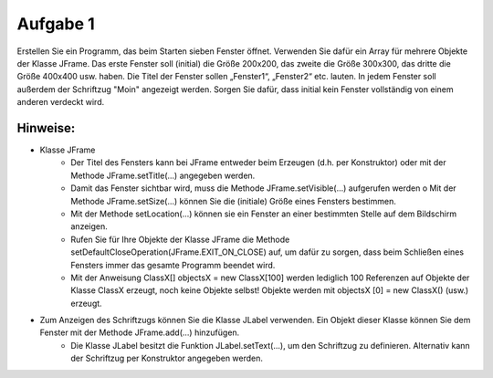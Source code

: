 =========
Aufgabe 1
=========

Erstellen Sie ein Programm, das beim Starten sieben Fenster öffnet. Verwenden Sie dafür ein Array für mehrere Objekte der Klasse JFrame. Das erste Fenster soll (initial) die Größe 200x200, das zweite die Größe 300x300, das dritte die Größe 400x400 usw. haben. Die Titel der Fenster sollen „Fenster1“, „Fenster2“ etc. lauten. In jedem Fenster soll außerdem der Schriftzug "Moin" angezeigt werden. Sorgen Sie dafür, dass initial kein Fenster vollständig von einem anderen verdeckt wird.

---------
Hinweise:
---------
- Klasse JFrame
	+ Der Titel des Fensters kann bei JFrame entweder beim Erzeugen (d.h. per Konstruktor) oder mit der Methode JFrame.setTitle(...) angegeben werden.
	+ Damit das Fenster sichtbar wird, muss die Methode JFrame.setVisible(...) aufgerufen werden o Mit der Methode JFrame.setSize(...) können Sie die (initiale) Größe eines Fensters bestimmen.
	+ Mit der Methode setLocation(...) können sie ein Fenster an einer bestimmten Stelle auf dem Bildschirm anzeigen.
	+ Rufen Sie für Ihre Objekte der Klasse JFrame die Methode setDefaultCloseOperation(JFrame.EXIT_ON_CLOSE) auf, um dafür zu sorgen, dass beim Schließen eines Fensters immer das gesamte Programm beendet wird.
	+ Mit der Anweisung ClassX[] objectsX = new ClassX[100] werden lediglich 100 Referenzen auf Objekte der Klasse ClassX erzeugt, noch keine Objekte selbst! Objekte werden mit objectsX [0] = new ClassX() (usw.) erzeugt.

- Zum Anzeigen des Schriftzugs können Sie die Klasse JLabel verwenden. Ein Objekt dieser Klasse können Sie dem Fenster mit der Methode JFrame.add(...) hinzufügen.
	+ Die Klasse JLabel besitzt die Funktion JLabel.setText(...), um den Schriftzug zu definieren. Alternativ kann der Schriftzug per Konstruktor angegeben werden.
